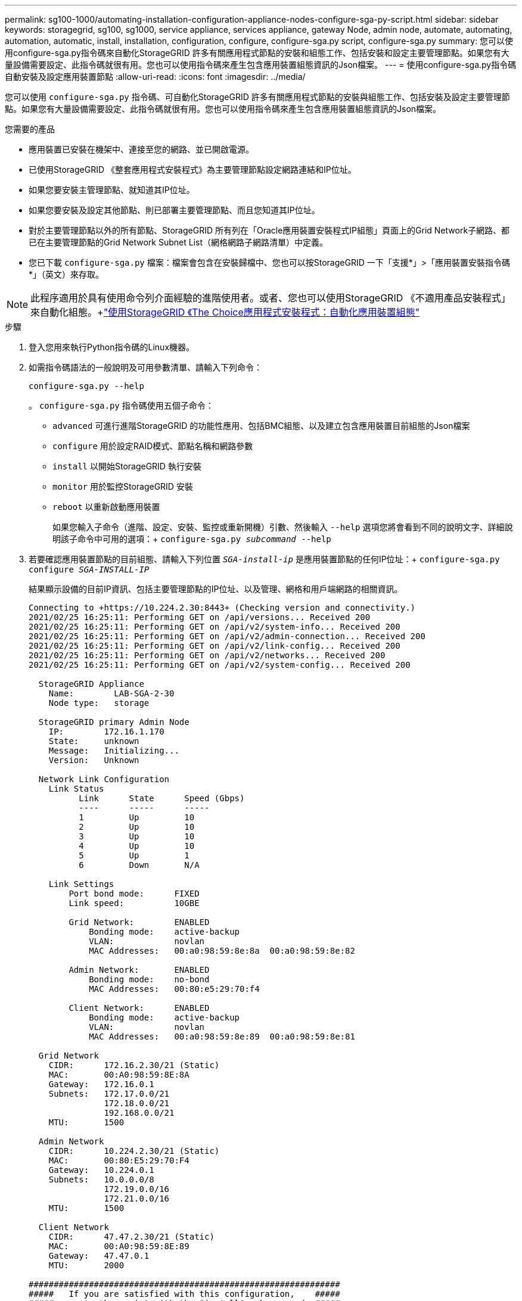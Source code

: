 ---
permalink: sg100-1000/automating-installation-configuration-appliance-nodes-configure-sga-py-script.html 
sidebar: sidebar 
keywords: storagegrid, sg100, sg1000, service appliance, services appliance, gateway Node, admin node, automate, automating, automation, automatic, install, installation, configuration, configure, configure-sga.py script, configure-sga.py 
summary: 您可以使用configure-sga.py指令碼來自動化StorageGRID 許多有關應用程式節點的安裝和組態工作、包括安裝和設定主要管理節點。如果您有大量設備需要設定、此指令碼就很有用。您也可以使用指令碼來產生包含應用裝置組態資訊的Json檔案。 
---
= 使用configure-sga.py指令碼自動安裝及設定應用裝置節點
:allow-uri-read: 
:icons: font
:imagesdir: ../media/


[role="lead"]
您可以使用 `configure-sga.py` 指令碼、可自動化StorageGRID 許多有關應用程式節點的安裝與組態工作、包括安裝及設定主要管理節點。如果您有大量設備需要設定、此指令碼就很有用。您也可以使用指令碼來產生包含應用裝置組態資訊的Json檔案。

.您需要的產品
* 應用裝置已安裝在機架中、連接至您的網路、並已開啟電源。
* 已使用StorageGRID 《整套應用程式安裝程式》為主要管理節點設定網路連結和IP位址。
* 如果您要安裝主管理節點、就知道其IP位址。
* 如果您要安裝及設定其他節點、則已部署主要管理節點、而且您知道其IP位址。
* 對於主要管理節點以外的所有節點、StorageGRID 所有列在「Oracle應用裝置安裝程式IP組態」頁面上的Grid Network子網路、都已在主要管理節點的Grid Network Subnet List（網格網路子網路清單）中定義。
* 您已下載 `configure-sga.py` 檔案：檔案會包含在安裝歸檔中、您也可以按StorageGRID 一下「支援*」>「應用裝置安裝指令碼*」（英文）來存取。



NOTE: 此程序適用於具有使用命令列介面經驗的進階使用者。或者、您也可以使用StorageGRID 《不適用產品安裝程式」來自動化組態。+link:automating-appliance-configuration-using-storagegrid-appliance-installer.html["使用StorageGRID 《The Choice應用程式安裝程式：自動化應用裝置組態"]

.步驟
. 登入您用來執行Python指令碼的Linux機器。
. 如需指令碼語法的一般說明及可用參數清單、請輸入下列命令：
+
[listing]
----
configure-sga.py --help
----
+
。 `configure-sga.py` 指令碼使用五個子命令：

+
** `advanced` 可進行進階StorageGRID 的功能性應用、包括BMC組態、以及建立包含應用裝置目前組態的Json檔案
** `configure` 用於設定RAID模式、節點名稱和網路參數
** `install` 以開始StorageGRID 執行安裝
** `monitor` 用於監控StorageGRID 安裝
** `reboot` 以重新啟動應用裝置
+
如果您輸入子命令（進階、設定、安裝、監控或重新開機）引數、然後輸入 `--help` 選項您將會看到不同的說明文字、詳細說明該子命令中可用的選項：+
`configure-sga.py _subcommand_ --help`



. 若要確認應用裝置節點的目前組態、請輸入下列位置 `_SGA-install-ip_` 是應用裝置節點的任何IP位址：+
`configure-sga.py configure _SGA-INSTALL-IP_`
+
結果顯示設備的目前IP資訊、包括主要管理節點的IP位址、以及管理、網格和用戶端網路的相關資訊。

+
[listing]
----
Connecting to +https://10.224.2.30:8443+ (Checking version and connectivity.)
2021/02/25 16:25:11: Performing GET on /api/versions... Received 200
2021/02/25 16:25:11: Performing GET on /api/v2/system-info... Received 200
2021/02/25 16:25:11: Performing GET on /api/v2/admin-connection... Received 200
2021/02/25 16:25:11: Performing GET on /api/v2/link-config... Received 200
2021/02/25 16:25:11: Performing GET on /api/v2/networks... Received 200
2021/02/25 16:25:11: Performing GET on /api/v2/system-config... Received 200

  StorageGRID Appliance
    Name:        LAB-SGA-2-30
    Node type:   storage

  StorageGRID primary Admin Node
    IP:        172.16.1.170
    State:     unknown
    Message:   Initializing...
    Version:   Unknown

  Network Link Configuration
    Link Status
          Link      State      Speed (Gbps)
          ----      -----      -----
          1         Up         10
          2         Up         10
          3         Up         10
          4         Up         10
          5         Up         1
          6         Down       N/A

    Link Settings
        Port bond mode:      FIXED
        Link speed:          10GBE

        Grid Network:        ENABLED
            Bonding mode:    active-backup
            VLAN:            novlan
            MAC Addresses:   00:a0:98:59:8e:8a  00:a0:98:59:8e:82

        Admin Network:       ENABLED
            Bonding mode:    no-bond
            MAC Addresses:   00:80:e5:29:70:f4

        Client Network:      ENABLED
            Bonding mode:    active-backup
            VLAN:            novlan
            MAC Addresses:   00:a0:98:59:8e:89  00:a0:98:59:8e:81

  Grid Network
    CIDR:      172.16.2.30/21 (Static)
    MAC:       00:A0:98:59:8E:8A
    Gateway:   172.16.0.1
    Subnets:   172.17.0.0/21
               172.18.0.0/21
               192.168.0.0/21
    MTU:       1500

  Admin Network
    CIDR:      10.224.2.30/21 (Static)
    MAC:       00:80:E5:29:70:F4
    Gateway:   10.224.0.1
    Subnets:   10.0.0.0/8
               172.19.0.0/16
               172.21.0.0/16
    MTU:       1500

  Client Network
    CIDR:      47.47.2.30/21 (Static)
    MAC:       00:A0:98:59:8E:89
    Gateway:   47.47.0.1
    MTU:       2000

##############################################################
#####   If you are satisfied with this configuration,    #####
##### execute the script with the "install" sub-command. #####
##############################################################
----
. 如果您需要變更目前組態中的任何值、請使用 `configure` 子命令進行更新。例如、如果您想要將應用裝置用於連線至主要管理節點的IP位址變更為 `172.16.2.99`、輸入下列命令：+
`configure-sga.py configure --admin-ip 172.16.2.99 _SGA-INSTALL-IP_`
. 如果您要將應用裝置組態備份到Json檔案、請使用進階和 `backup-file` 子命令。例如、如果您要使用IP位址備份設備的組態 `_SGA-INSTALL-IP_` 至名為的檔案 `appliance-SG1000.json`、輸入下列命令：+
`configure-sga.py advanced --backup-file appliance-SG1000.json _SGA-INSTALL-IP_`
+
包含組態資訊的Json檔案會寫入執行指令碼的相同目錄。

+

IMPORTANT: 檢查所產生Json檔案中的頂層節點名稱是否與應用裝置名稱相符。除非您是經驗豐富的使用者、而且完全瞭解StorageGRID 哪些API、否則請勿對此檔案進行任何變更。

. 當您對應用裝置組態感到滿意時、請使用 `install` 和 `monitor` 安裝應用裝置的子命令：+
`configure-sga.py install --monitor _SGA-INSTALL-IP_`
. 如果您要重新啟動設備、請輸入下列命令：+
`configure-sga.py reboot _SGA-INSTALL-IP_`

